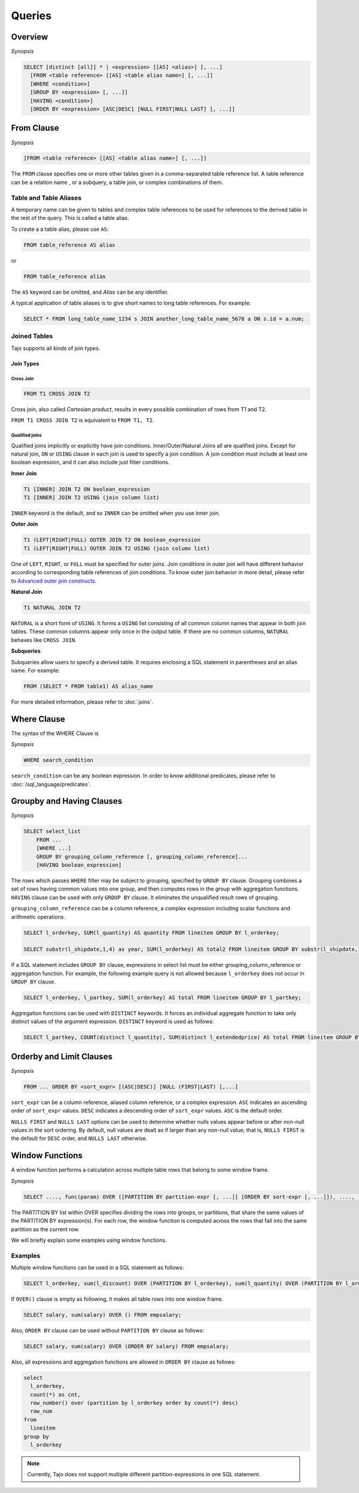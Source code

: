 **************************
Queries
**************************

=====================
Overview
=====================

*Synopsis*

.. code-block:: sql

  SELECT [distinct [all]] * | <expression> [[AS] <alias>] [, ...]
    [FROM <table reference> [[AS] <table alias name>] [, ...]]
    [WHERE <condition>]
    [GROUP BY <expression> [, ...]]
    [HAVING <condition>]
    [ORDER BY <expression> [ASC|DESC] [NULL FIRST|NULL LAST] [, ...]]



=====================
From Clause
=====================

*Synopsis*

.. code-block:: sql

  [FROM <table reference> [[AS] <table alias name>] [, ...]]


The ``FROM`` clause specifies one or more other tables given in a comma-separated table reference list.
A table reference can be a relation name , or a subquery, a table join, or complex combinations of them.

-----------------------
Table and Table Aliases
-----------------------

A temporary name can be given to tables and complex table references to be used
for references to the derived table in the rest of the query. This is called a table alias.

To create a a table alias, please use ``AS``:

.. code-block:: sql

  FROM table_reference AS alias

or

.. code-block:: sql

  FROM table_reference alias

The ``AS`` keyword can be omitted, and *Alias* can be any identifier.

A typical application of table aliases is to give short names to long table references. For example:

.. code-block:: sql

  SELECT * FROM long_table_name_1234 s JOIN another_long_table_name_5678 a ON s.id = a.num;

-------------
Joined Tables
-------------

Tajo supports all kinds of join types.

Join Types
~~~~~~~~~~

Cross Join
^^^^^^^^^^

.. code-block:: sql

  FROM T1 CROSS JOIN T2

Cross join, also called *Cartesian product*, results in every possible combination of rows from T1 and T2.

``FROM T1 CROSS JOIN T2`` is equivalent to ``FROM T1, T2``.

Qualified joins
^^^^^^^^^^^^^^^

Qualified joins implicitly or explicitly have join conditions. Inner/Outer/Natural Joins all are qualified joins.
Except for natural join, ``ON`` or ``USING`` clause in each join is used to specify a join condition. 
A join condition must include at least one boolean expression, and it can also include just filter conditions.

**Inner Join**

.. code-block:: sql

  T1 [INNER] JOIN T2 ON boolean_expression
  T1 [INNER] JOIN T2 USING (join column list)

``INNER`` keyword is the default, and so ``INNER`` can be omitted when you use inner join.

**Outer Join**

.. code-block:: sql

  T1 (LEFT|RIGHT|FULL) OUTER JOIN T2 ON boolean_expression
  T1 (LEFT|RIGHT|FULL) OUTER JOIN T2 USING (join column list)

One of ``LEFT``, ``RIGHT``, or ``FULL`` must be specified for outer joins. 
Join conditions in outer join will have different behavior according to corresponding table references of join conditions.
To know outer join behavior in more detail, please refer to 
`Advanced outer join constructs <http://www.ibm.com/developerworks/data/library/techarticle/purcell/0201purcell.html>`_.

**Natural Join**

.. code-block:: sql

  T1 NATURAL JOIN T2

``NATURAL`` is a short form of ``USING``. It forms a ``USING`` list consisting of all common column names that appear in 
both join tables. These common columns appear only once in the output table. If there are no common columns, 
``NATURAL`` behaves like ``CROSS JOIN``.

**Subqueries**

Subqueries allow users to specify a derived table. It requires enclosing a SQL statement in parentheses and an alias name. 
For example:

.. code-block:: sql

  FROM (SELECT * FROM table1) AS alias_name

For more detailed information, please refer to :doc:`joins`.

=====================
Where Clause
=====================

The syntax of the WHERE Clause is

*Synopsis*

.. code-block:: sql

  WHERE search_condition

``search_condition`` can be any boolean expression. 
In order to know additional predicates, please refer to :doc:`/sql_language/predicates`.

==========================
Groupby and Having Clauses
==========================

*Synopsis*

.. code-block:: sql

  SELECT select_list
      FROM ...
      [WHERE ...]
      GROUP BY grouping_column_reference [, grouping_column_reference]...
      [HAVING boolean_expression]

The rows which passes ``WHERE`` filter may be subject to grouping, specified by ``GROUP BY`` clause.
Grouping combines a set of rows having common values into one group, and then computes rows in the group with aggregation functions. ``HAVING`` clause can be used with only ``GROUP BY`` clause. It eliminates the unqualified result rows of grouping.

``grouping_column_reference`` can be a column reference, a complex expression including scalar functions and arithmetic operations.

.. code-block:: sql

  SELECT l_orderkey, SUM(l_quantity) AS quantity FROM lineitem GROUP BY l_orderkey;

  SELECT substr(l_shipdate,1,4) as year, SUM(l_orderkey) AS total2 FROM lineitem GROUP BY substr(l_shipdate,1,4);

If a SQL statement includes ``GROUP BY`` clause, expressions in select list must be either grouping_column_reference or aggregation function. For example, the following example query is not allowed because ``l_orderkey`` does not occur in ``GROUP BY`` clause.

.. code-block:: sql

  SELECT l_orderkey, l_partkey, SUM(l_orderkey) AS total FROM lineitem GROUP BY l_partkey;

Aggregation functions can be used with ``DISTINCT`` keywords. It forces an individual aggregate function to take only distinct values of the argument expression. ``DISTINCT`` keyword is used as follows:

.. code-block:: sql

  SELECT l_partkey, COUNT(distinct l_quantity), SUM(distinct l_extendedprice) AS total FROM lineitem GROUP BY l_partkey;

==========================
Orderby and Limit Clauses
==========================

*Synopsis*

.. code-block:: sql

  FROM ... ORDER BY <sort_expr> [(ASC|DESC)] [NULL (FIRST|LAST) [,...]

``sort_expr`` can be a column reference, aliased column reference, or a complex expression. 
``ASC`` indicates an ascending order of ``sort_expr`` values. ``DESC`` indicates a descending order of ``sort_expr`` values.
``ASC`` is the default order.

``NULLS FIRST`` and ``NULLS LAST`` options can be used to determine whether nulls values appear 
before or after non-null values in the sort ordering. By default, null values are dealt as if larger than any non-null value; 
that is, ``NULLS FIRST`` is the default for ``DESC`` order, and ``NULLS LAST`` otherwise.

==========================
Window Functions
==========================

A window function performs a calculation across multiple table rows that belong to some window frame.

*Synopsis*

.. code-block:: sql

  SELECT ...., func(param) OVER ([PARTITION BY partition-expr [, ...]] [ORDER BY sort-expr [, ...]]), ....,  FROM

The PARTITION BY list within OVER specifies dividing the rows into groups, or partitions, that share the same values of 
the PARTITION BY expression(s). For each row, the window function is computed across the rows that fall into 
the same partition as the current row.

We will briefly explain some examples using window functions.

---------
Examples
---------

Multiple window functions can be used in a SQL statement as follows:

.. code-block:: sql

  SELECT l_orderkey, sum(l_discount) OVER (PARTITION BY l_orderkey), sum(l_quantity) OVER (PARTITION BY l_orderkey) FROM LINEITEM;

If ``OVER()`` clause is empty as following, it makes all table rows into one window frame.

.. code-block:: sql

  SELECT salary, sum(salary) OVER () FROM empsalary;

Also, ``ORDER BY`` clause can be used without ``PARTITION BY`` clause as follows:

.. code-block:: sql

  SELECT salary, sum(salary) OVER (ORDER BY salary) FROM empsalary;

Also, all expressions and aggregation functions are allowed in ``ORDER BY`` clause as follows:

.. code-block:: sql

  select
    l_orderkey,
    count(*) as cnt,
    row_number() over (partition by l_orderkey order by count(*) desc)
    row_num
  from
    lineitem
  group by
    l_orderkey

.. note::

  Currently, Tajo does not support multiple different partition-expressions in one SQL statement.
